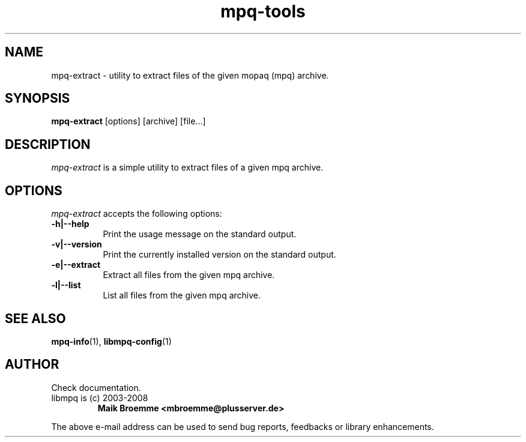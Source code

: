 .\" Copyright (c) 2003-2008 Maik Broemme <mbroemme@plusserver.de>
.\"
.\" This is free documentation; you can redistribute it and/or
.\" modify it under the terms of the GNU General Public License as
.\" published by the Free Software Foundation; either version 2 of
.\" the License, or (at your option) any later version.
.\"
.\" The GNU General Public License's references to "object code"
.\" and "executables" are to be interpreted as the output of any
.\" document formatting or typesetting system, including
.\" intermediate and printed output.
.\"
.\" This manual is distributed in the hope that it will be useful,
.\" but WITHOUT ANY WARRANTY; without even the implied warranty of
.\" MERCHANTABILITY or FITNESS FOR A PARTICULAR PURPOSE.  See the
.\" GNU General Public License for more details.
.\"
.\" You should have received a copy of the GNU General Public
.\" License along with this manual; if not, write to the Free
.\" Software Foundation, Inc., 59 Temple Place, Suite 330, Boston, MA 02111,
.\" USA.
.TH mpq-tools 1 2008-02-10 "The MoPaQ archive library"
.SH NAME
mpq-extract \- utility to extract files of the given mopaq (mpq) archive.
.SH SYNOPSIS
.B mpq-extract
[options] [archive] [file...]
.SH DESCRIPTION
.PP
\fImpq-extract\fP is a simple utility to extract files of a given mpq archive.
.SH OPTIONS
.l
\fImpq-extract\fP accepts the following options:
.TP 8
.B  \-h|\-\-help
Print the usage message on the standard output.
.TP 8
.B  \-v|\-\-version
.ti 15
Print the currently installed version on the standard output.
.TP 8
.B  \-e|\-\-extract
.ti 15
Extract all files from the given mpq archive.
.TP 8
.B  \-l|\-\-list
.ti 15
List all files from the given mpq archive.
.SH SEE ALSO
\fBmpq-info\fR(1), \fBlibmpq-config\fR(1)
.SH AUTHOR
Check documentation.
.TP
libmpq is (c) 2003-2008
.B Maik Broemme <mbroemme@plusserver.de>
.PP
The above e-mail address can be used to send bug reports, feedbacks or library enhancements.
